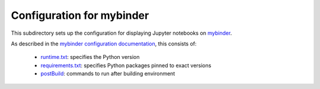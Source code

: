 ===========================
Configuration for mybinder
===========================
This subdirectory sets up the configuration for displaying Jupyter notebooks on mybinder_.

As described in the `mybinder configuration documentation`_, this consists of:

  - `runtime.txt <runtime.txt>`_: specifies the Python version

  - `requirements.txt <requirements.txt>`_: specifies Python packages pinned to exact versions

  - `postBuild <postBuild>`_: commands to run after building environment


.. _mybinder: https://mybinder.org/
.. _`mybinder configuration documentation`: https://mybinder.readthedocs.io/en/latest/config_files.html
